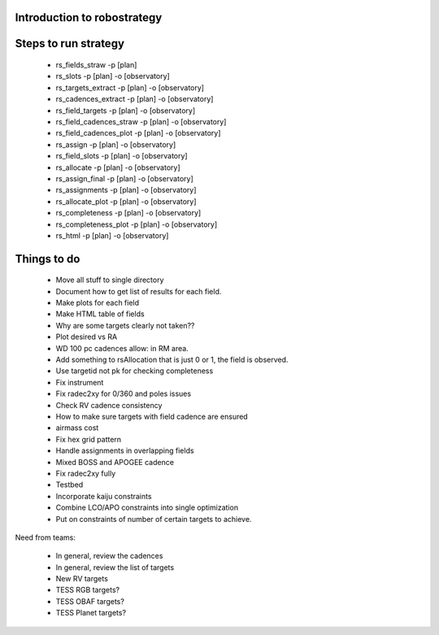 
.. _intro:

Introduction to robostrategy
============================

Steps to run strategy
=====================

 * rs_fields_straw -p [plan]
 * rs_slots -p [plan] -o [observatory]
 * rs_targets_extract -p [plan] -o [observatory]
 * rs_cadences_extract -p [plan] -o [observatory]
 * rs_field_targets -p [plan] -o [observatory]
 * rs_field_cadences_straw -p [plan] -o [observatory]
 * rs_field_cadences_plot -p [plan] -o [observatory]
 * rs_assign -p [plan] -o [observatory]
 * rs_field_slots -p [plan] -o [observatory]
 * rs_allocate -p [plan] -o [observatory]
 * rs_assign_final -p [plan] -o [observatory]
 * rs_assignments -p [plan] -o [observatory]
 * rs_allocate_plot -p [plan] -o [observatory]
 * rs_completeness -p [plan] -o [observatory]
 * rs_completeness_plot -p [plan] -o [observatory]
 * rs_html -p [plan] -o [observatory]

Things to do
============

 * Move all stuff to single directory
 * Document how to get list of results for each field.
 * Make plots for each field
 * Make HTML table of fields
 * Why are some targets clearly not taken??
 * Plot desired vs RA
 * WD 100 pc cadences allow: in RM area.
 * Add something to rsAllocation that is just 0 or 1, the field is observed.
 * Use targetid not pk for checking completeness
 * Fix instrument
 * Fix radec2xy for 0/360 and poles issues
 * Check RV cadence consistency
 * How to make sure targets with field cadence are ensured
 * airmass cost
 * Fix hex grid pattern
 * Handle assignments in overlapping fields 
 * Mixed BOSS and APOGEE cadence
 * Fix radec2xy fully
 * Testbed
 * Incorporate kaiju constraints
 * Combine LCO/APO constraints into single optimization
 * Put on constraints of number of certain targets to achieve.

Need from teams:

 * In general, review the cadences
 * In general, review the list of targets
 * New RV targets
 * TESS RGB targets?
 * TESS OBAF targets?
 * TESS Planet targets?

